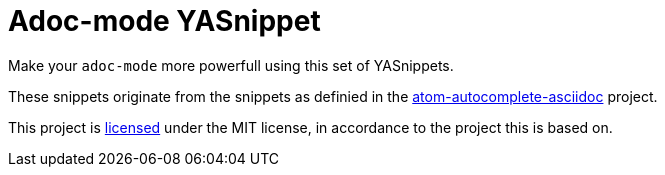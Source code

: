 = Adoc-mode YASnippet

Make your `adoc-mode` more powerfull using this set of YASnippets.

These snippets originate from the snippets as definied in the link:https://github.com/asciidoctor/atom-autocomplete-asciidoc/[atom-autocomplete-asciidoc] project.

This project is <<LICENSE,licensed>> under the MIT license, in accordance to the
project this is based on.
